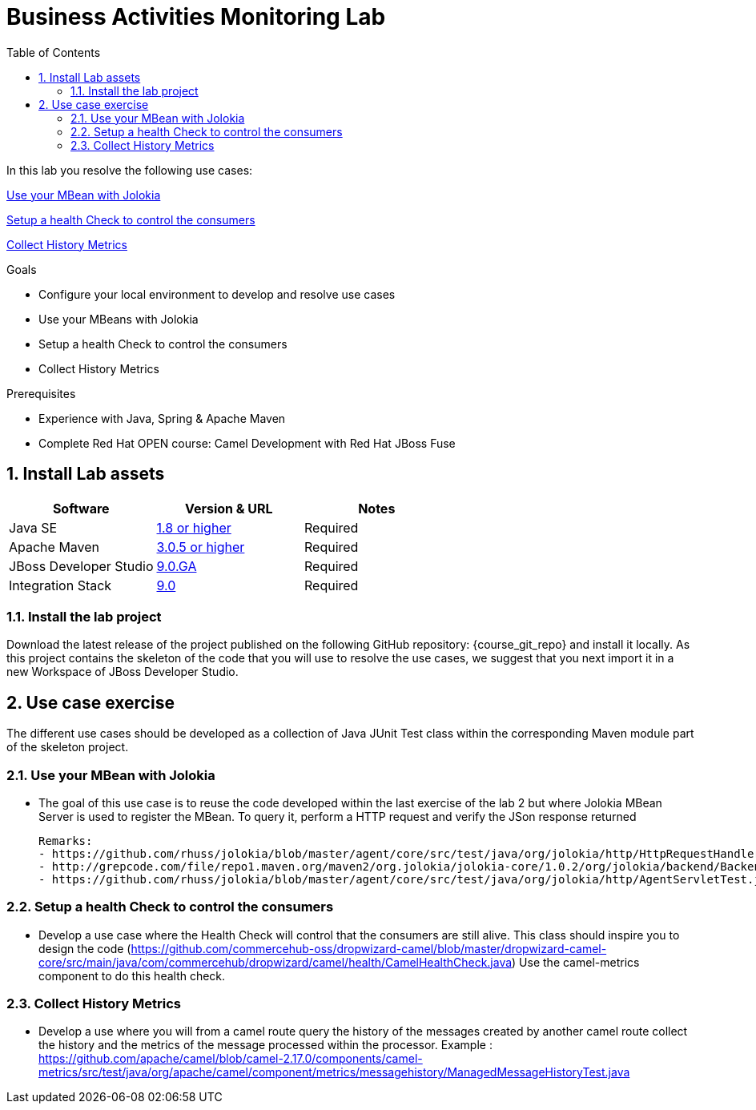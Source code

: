 :noaudio:
:toc2:

= Business Activities Monitoring Lab

In this lab you resolve the following use cases:

<<usecase1>>

<<usecase2>>

<<usecase3>>

.Goals
* Configure your local environment to develop and resolve use cases
* Use your MBeans with Jolokia
* Setup a health Check to control the consumers
* Collect History Metrics

.Prerequisites
* Experience with Java, Spring & Apache Maven
* Complete Red Hat OPEN course: Camel Development with Red Hat JBoss Fuse

:numbered:
== Install Lab assets

|===
| Software | Version & URL | Notes |

| Java SE | http://www.oracle.com/technetwork/java/javase/downloads/index.html[1.8 or higher] | Required |
| Apache Maven | http://maven.apache.org[3.0.5 or higher] | Required |
| JBoss Developer Studio | http://www.jboss.org/products/devstudio/overview/[9.0.GA] | Required |
| Integration Stack | https://devstudio.jboss.com/9.0/stable/updates/[9.0] | Required |
|===

=== Install the lab project

Download the latest release of the project published on the following GitHub repository: {course_git_repo} and install it locally. As this project contains the skeleton of the code
that you will use to resolve the use cases, we suggest that you next import it in a new Workspace of JBoss Developer Studio.

== Use case exercise

The different use cases should be developed as a collection of Java JUnit Test class within the corresponding Maven module part of the skeleton project.

[[usecase1]]
=== Use your MBean with Jolokia

- The goal of this use case is to reuse the code developed within the last exercise of the lab 2 but where Jolokia MBean Server is used to register the MBean. To query it, perform a HTTP request
  and verify the JSon response returned

  Remarks:
  - https://github.com/rhuss/jolokia/blob/master/agent/core/src/test/java/org/jolokia/http/HttpRequestHandlerTest.java,
  - http://grepcode.com/file/repo1.maven.org/maven2/org.jolokia/jolokia-core/1.0.2/org/jolokia/backend/BackendManager.java,
  - https://github.com/rhuss/jolokia/blob/master/agent/core/src/test/java/org/jolokia/http/AgentServletTest.java

[[usecase2]]
=== Setup a health Check to control the consumers

- Develop a use case where the Health Check will control that the consumers are still alive. This class should inspire you to design the code (https://github.com/commercehub-oss/dropwizard-camel/blob/master/dropwizard-camel-core/src/main/java/com/commercehub/dropwizard/camel/health/CamelHealthCheck.java)
  Use the camel-metrics component to do this health check.

[[usecase3]]
=== Collect History Metrics

- Develop a use where you will from a camel route query the history of the messages created by another camel route collect the history and the metrics of the message processed within the processor.
  Example : https://github.com/apache/camel/blob/camel-2.17.0/components/camel-metrics/src/test/java/org/apache/camel/component/metrics/messagehistory/ManagedMessageHistoryTest.java


ifdef::showScript[]


endif::showScript[]
